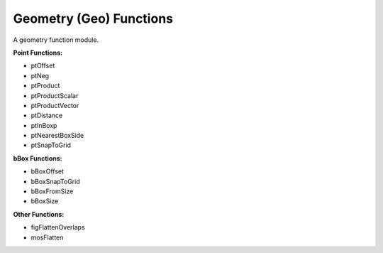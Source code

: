 Geometry (Geo) Functions
-------------------------
A geometry function module.

**Point Functions:**

* ptOffset
* ptNeg
* ptProduct
* ptProductScalar
* ptProductVector
* ptDistance
* ptInBoxp
* ptNearestBoxSide
* ptSnapToGrid

**bBox Functions:**

* bBoxOffset
* bBoxSnapToGrid
* bBoxFromSize
* bBoxSize

**Other Functions:**

* figFlattenOverlaps
* mosFlatten


.. dropdown:: Geo.ils sourcecode

    .. literalinclude:: ../../_static/src/Geo.ils
       :language: scheme
       :linenos:
